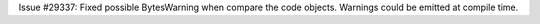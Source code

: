 Issue #29337: Fixed possible BytesWarning when compare the code objects.
Warnings could be emitted at compile time.